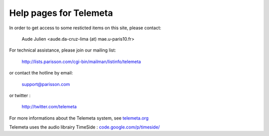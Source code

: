 ========================
Help pages for Telemeta
========================

In order to get access to some resticted items on this site, please contact:

    Aude Julien <aude.da-cruz-lima (at) mae.u-paris10.fr>

For technical assistance, please join our mailing list:

    `http://lists.parisson.com/cgi-bin/mailman/listinfo/telemeta <http://lists.parisson.com/cgi-bin/mailman/listinfo/telemeta>`_

or contact the hotline by email:

     support@parisson.com

or twitter :

    `http://twitter.com/telemeta <http://twitter.com/telemeta>`_

For more informations about the Telemeta system, see `telemeta.org <http://telemeta.org>`_

Telemeta uses the audio librairy TimeSide : `code.google.com/p/timeside/ <http://code.google.com/p/timeside/>`_